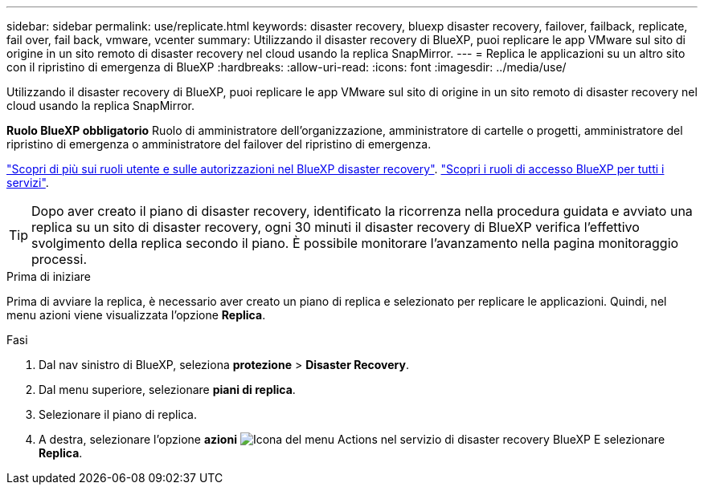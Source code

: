 ---
sidebar: sidebar 
permalink: use/replicate.html 
keywords: disaster recovery, bluexp disaster recovery, failover, failback, replicate, fail over, fail back, vmware, vcenter 
summary: Utilizzando il disaster recovery di BlueXP, puoi replicare le app VMware sul sito di origine in un sito remoto di disaster recovery nel cloud usando la replica SnapMirror. 
---
= Replica le applicazioni su un altro sito con il ripristino di emergenza di BlueXP
:hardbreaks:
:allow-uri-read: 
:icons: font
:imagesdir: ../media/use/


[role="lead"]
Utilizzando il disaster recovery di BlueXP, puoi replicare le app VMware sul sito di origine in un sito remoto di disaster recovery nel cloud usando la replica SnapMirror.

*Ruolo BlueXP obbligatorio* Ruolo di amministratore dell'organizzazione, amministratore di cartelle o progetti, amministratore del ripristino di emergenza o amministratore del failover del ripristino di emergenza.

link:../reference/dr-reference-roles.html["Scopri di più sui ruoli utente e sulle autorizzazioni nel BlueXP disaster recovery"]. https://docs.netapp.com/us-en/bluexp-setup-admin/reference-iam-predefined-roles.html["Scopri i ruoli di accesso BlueXP per tutti i servizi"^].


TIP: Dopo aver creato il piano di disaster recovery, identificato la ricorrenza nella procedura guidata e avviato una replica su un sito di disaster recovery, ogni 30 minuti il disaster recovery di BlueXP verifica l'effettivo svolgimento della replica secondo il piano. È possibile monitorare l'avanzamento nella pagina monitoraggio processi.

.Prima di iniziare
Prima di avviare la replica, è necessario aver creato un piano di replica e selezionato per replicare le applicazioni. Quindi, nel menu azioni viene visualizzata l'opzione *Replica*.

.Fasi
. Dal nav sinistro di BlueXP, seleziona *protezione* > *Disaster Recovery*.
. Dal menu superiore, selezionare *piani di replica*.
. Selezionare il piano di replica.
. A destra, selezionare l'opzione *azioni* image:../use/icon-horizontal-dots.png["Icona del menu Actions nel servizio di disaster recovery BlueXP"] E selezionare *Replica*.

